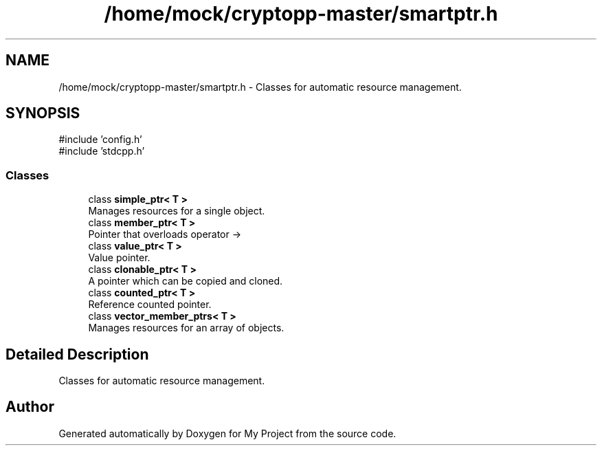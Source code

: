 .TH "/home/mock/cryptopp-master/smartptr.h" 3 "My Project" \" -*- nroff -*-
.ad l
.nh
.SH NAME
/home/mock/cryptopp-master/smartptr.h \- Classes for automatic resource management\&.

.SH SYNOPSIS
.br
.PP
\fR#include 'config\&.h'\fP
.br
\fR#include 'stdcpp\&.h'\fP
.br

.SS "Classes"

.in +1c
.ti -1c
.RI "class \fBsimple_ptr< T >\fP"
.br
.RI "Manages resources for a single object\&. "
.ti -1c
.RI "class \fBmember_ptr< T >\fP"
.br
.RI "Pointer that overloads operator -> "
.ti -1c
.RI "class \fBvalue_ptr< T >\fP"
.br
.RI "Value pointer\&. "
.ti -1c
.RI "class \fBclonable_ptr< T >\fP"
.br
.RI "A pointer which can be copied and cloned\&. "
.ti -1c
.RI "class \fBcounted_ptr< T >\fP"
.br
.RI "Reference counted pointer\&. "
.ti -1c
.RI "class \fBvector_member_ptrs< T >\fP"
.br
.RI "Manages resources for an array of objects\&. "
.in -1c
.SH "Detailed Description"
.PP
Classes for automatic resource management\&.


.SH "Author"
.PP
Generated automatically by Doxygen for My Project from the source code\&.
